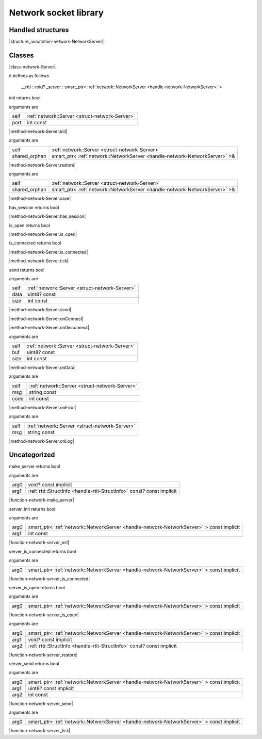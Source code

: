
.. _stdlib_network:

======================
Network socket library
======================

++++++++++++++++++
Handled structures
++++++++++++++++++

.. _handle-network-NetworkServer:

.. das:attribute:: NetworkServer

|structure_annotation-network-NetworkServer|

+++++++
Classes
+++++++

.. _struct-network-Server:

.. das:attribute:: Server

|class-network-Server|

it defines as follows

  __rtti  : void?
  _server : smart_ptr< :ref:`network::NetworkServer <handle-network-NetworkServer>` >

.. das:function:: Server.init(self: Server; port: int const)

init returns bool

arguments are

+----+------------------------------------------------+
+self+ :ref:`network::Server <struct-network-Server>` +
+----+------------------------------------------------+
+port+int const                                       +
+----+------------------------------------------------+


|method-network-Server.init|

.. das:function:: Server.restore(self: Server; shared_orphan: smart_ptr<network::NetworkServer>&)

arguments are

+-------------+--------------------------------------------------------------------------+
+self         + :ref:`network::Server <struct-network-Server>`                           +
+-------------+--------------------------------------------------------------------------+
+shared_orphan+smart_ptr< :ref:`network::NetworkServer <handle-network-NetworkServer>` >&+
+-------------+--------------------------------------------------------------------------+


|method-network-Server.restore|

.. das:function:: Server.save(self: Server; shared_orphan: smart_ptr<network::NetworkServer>&)

arguments are

+-------------+--------------------------------------------------------------------------+
+self         + :ref:`network::Server <struct-network-Server>`                           +
+-------------+--------------------------------------------------------------------------+
+shared_orphan+smart_ptr< :ref:`network::NetworkServer <handle-network-NetworkServer>` >&+
+-------------+--------------------------------------------------------------------------+


|method-network-Server.save|

.. das:function:: Server.has_session(self: Server)

has_session returns bool

|method-network-Server.has_session|

.. das:function:: Server.is_open(self: Server)

is_open returns bool

|method-network-Server.is_open|

.. das:function:: Server.is_connected(self: Server)

is_connected returns bool

|method-network-Server.is_connected|

.. das:function:: Server.tick(self: Server)

|method-network-Server.tick|

.. das:function:: Server.send(self: Server; data: uint8? const; size: int const)

send returns bool

arguments are

+----+------------------------------------------------+
+self+ :ref:`network::Server <struct-network-Server>` +
+----+------------------------------------------------+
+data+uint8? const                                    +
+----+------------------------------------------------+
+size+int const                                       +
+----+------------------------------------------------+


|method-network-Server.send|

.. das:function:: Server.onConnect(self: Server)

|method-network-Server.onConnect|

.. das:function:: Server.onDisconnect(self: Server)

|method-network-Server.onDisconnect|

.. das:function:: Server.onData(self: Server; buf: uint8? const; size: int const)

arguments are

+----+------------------------------------------------+
+self+ :ref:`network::Server <struct-network-Server>` +
+----+------------------------------------------------+
+buf +uint8? const                                    +
+----+------------------------------------------------+
+size+int const                                       +
+----+------------------------------------------------+


|method-network-Server.onData|

.. das:function:: Server.onError(self: Server; msg: string const; code: int const)

arguments are

+----+------------------------------------------------+
+self+ :ref:`network::Server <struct-network-Server>` +
+----+------------------------------------------------+
+msg +string const                                    +
+----+------------------------------------------------+
+code+int const                                       +
+----+------------------------------------------------+


|method-network-Server.onError|

.. das:function:: Server.onLog(self: Server; msg: string const)

arguments are

+----+------------------------------------------------+
+self+ :ref:`network::Server <struct-network-Server>` +
+----+------------------------------------------------+
+msg +string const                                    +
+----+------------------------------------------------+


|method-network-Server.onLog|

+++++++++++++
Uncategorized
+++++++++++++

.. _function-_at_network_c__c_make_server__hh_ptr_hh_const_hh_implicit__hh_ptr_hh__hh_handle_hh_StructInfo_hh_const_hh_const_hh_implicit__hh_const:

.. das:function:: make_server(arg0: void? const implicit; arg1: rtti::StructInfo const? const implicit)

make_server returns bool

arguments are

+----+------------------------------------------------------------------------+
+arg0+void? const implicit                                                    +
+----+------------------------------------------------------------------------+
+arg1+ :ref:`rtti::StructInfo <handle-rtti-StructInfo>`  const? const implicit+
+----+------------------------------------------------------------------------+


|function-network-make_server|

.. _function-_at_network_c__c_server_init__hh_smart_ptr_hh__hh_handle_hh_NetworkServer_hh_const_hh_implicit_int_hh_const__hh_const:

.. das:function:: server_init(arg0: smart_ptr<network::NetworkServer> const implicit; arg1: int const)

server_init returns bool

arguments are

+----+----------------------------------------------------------------------------------------+
+arg0+smart_ptr< :ref:`network::NetworkServer <handle-network-NetworkServer>` > const implicit+
+----+----------------------------------------------------------------------------------------+
+arg1+int const                                                                               +
+----+----------------------------------------------------------------------------------------+


|function-network-server_init|

.. _function-_at_network_c__c_server_is_connected__hh_smart_ptr_hh__hh_handle_hh_NetworkServer_hh_const_hh_implicit__hh_const:

.. das:function:: server_is_connected(arg0: smart_ptr<network::NetworkServer> const implicit)

server_is_connected returns bool

arguments are

+----+----------------------------------------------------------------------------------------+
+arg0+smart_ptr< :ref:`network::NetworkServer <handle-network-NetworkServer>` > const implicit+
+----+----------------------------------------------------------------------------------------+


|function-network-server_is_connected|

.. _function-_at_network_c__c_server_is_open__hh_smart_ptr_hh__hh_handle_hh_NetworkServer_hh_const_hh_implicit__hh_const:

.. das:function:: server_is_open(arg0: smart_ptr<network::NetworkServer> const implicit)

server_is_open returns bool

arguments are

+----+----------------------------------------------------------------------------------------+
+arg0+smart_ptr< :ref:`network::NetworkServer <handle-network-NetworkServer>` > const implicit+
+----+----------------------------------------------------------------------------------------+


|function-network-server_is_open|

.. _function-_at_network_c__c_server_restore__hh_smart_ptr_hh__hh_handle_hh_NetworkServer_hh_const_hh_implicit__hh_ptr_hh_const_hh_implicit__hh_ptr_hh__hh_handle_hh_StructInfo_hh_const_hh_const_hh_implicit__hh_const:

.. das:function:: server_restore(arg0: smart_ptr<network::NetworkServer> const implicit; arg1: void? const implicit; arg2: rtti::StructInfo const? const implicit)

arguments are

+----+----------------------------------------------------------------------------------------+
+arg0+smart_ptr< :ref:`network::NetworkServer <handle-network-NetworkServer>` > const implicit+
+----+----------------------------------------------------------------------------------------+
+arg1+void? const implicit                                                                    +
+----+----------------------------------------------------------------------------------------+
+arg2+ :ref:`rtti::StructInfo <handle-rtti-StructInfo>`  const? const implicit                +
+----+----------------------------------------------------------------------------------------+


|function-network-server_restore|

.. _function-_at_network_c__c_server_send__hh_smart_ptr_hh__hh_handle_hh_NetworkServer_hh_const_hh_implicit__hh_ptr_hh_uint8_hh_const_hh_implicit_int_hh_const__hh_const:

.. das:function:: server_send(arg0: smart_ptr<network::NetworkServer> const implicit; arg1: uint8? const implicit; arg2: int const)

server_send returns bool

arguments are

+----+----------------------------------------------------------------------------------------+
+arg0+smart_ptr< :ref:`network::NetworkServer <handle-network-NetworkServer>` > const implicit+
+----+----------------------------------------------------------------------------------------+
+arg1+uint8? const implicit                                                                   +
+----+----------------------------------------------------------------------------------------+
+arg2+int const                                                                               +
+----+----------------------------------------------------------------------------------------+


|function-network-server_send|

.. _function-_at_network_c__c_server_tick__hh_smart_ptr_hh__hh_handle_hh_NetworkServer_hh_const_hh_implicit__hh_const:

.. das:function:: server_tick(arg0: smart_ptr<network::NetworkServer> const implicit)

arguments are

+----+----------------------------------------------------------------------------------------+
+arg0+smart_ptr< :ref:`network::NetworkServer <handle-network-NetworkServer>` > const implicit+
+----+----------------------------------------------------------------------------------------+


|function-network-server_tick|


